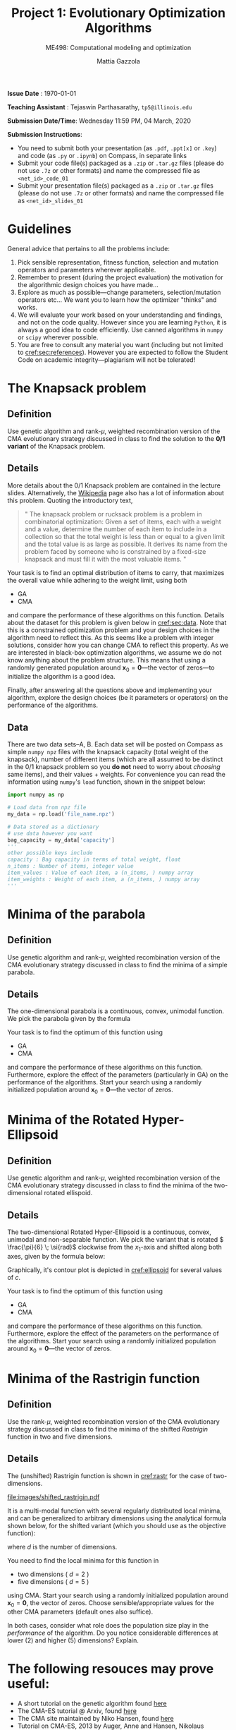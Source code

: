 #+TITLE: Project 1: Evolutionary Optimization Algorithms
#+SUBTITLE: ME498: Computational modeling and optimization
#+AUTHOR: Mattia Gazzola
#+OPTIONS:   H:2 num:t toc:nil date:nil ::t |:t ^:{} -:t f:t *:t <:t
#+LATEX_HEADER: \usepackage{cleveref}
#+LATEX_HEADER:\usepackage{tikz}
#+LATEX_HEADER:\usetikzlibrary{backgrounds,matrix,fit,calc}
#+LATEX_HEADER:\usepackage{pgfplots}
#+LATEX_HEADER:\pgfplotsset{compat=1.16}
#+LATEX_HEADER:\definecolor{metropolisorange}{RGB}{235,129,27}

#+begin_export latex
	\pgfplotsset{
	colormap={whitered}{color(0cm)=(white); rgb255(1cm)=(235,129,27)}
	}
#+end_export


*Issue Date* : \today

*Teaching Assistant* : Tejaswin Parthasarathy, ~tp5@illinois.edu~

*Submission Date/Time*: Wednesday 11:59 PM, 04 March, 2020

*Submission Instructions*:
 - You need to submit both your presentation (as ~.pdf~, ~.ppt[x]~ or ~.key~) and code
   (as ~.py~ or ~.ipynb~) on Compass, in separate links
 - Submit your code file(s) packaged as a ~.zip~ or ~.tar.gz~ files (please do not use
   ~.7z~ or other formats) and name the compressed file as ~<net_id>_code_01~
 - Submit your presentation file(s) packaged as a ~.zip~ or ~.tar.gz~ files (please do not use
   ~.7z~ or other formats) and name the compressed file as ~<net_id>_slides_01~

* Guidelines
  General advice that pertains to all the problems include:
  1. Pick sensible representation, fitness function, selection and mutation
     operators and parameters wherever applicable.
  2. Remember to present (during the project evaluation) the motivation for the
     algorithmic design choices you have made...
  3. Explore as much as possible---change parameters, selection/mutation
     operators etc... We want you to learn how the optimizer "thinks" and works.
  4. We will evaluate your work based on your understanding and findings, and
     not on the code quality. However since you are learning ~Python~, it is
     always a good idea to code efficiently. Use canned algorithms in ~numpy~ or
     ~scipy~ wherever possible.
  5. You are free to consult any material you want (including but not limited to
     [[cref:sec:references]]). However you are expected to follow the Student Code
     on academic integrity---plagiarism will not be tolerated!

* The Knapsack problem
** Definition
   Use genetic algorithm and rank-\( \mu \), weighted recombination version of the CMA
 evolutionary strategy discussed in class to find the solution to the *0/1 variant* of
 the Knapsack problem.
** Details
  More details about the 0/1 Knapsack problem are contained in the lecture slides.
  Alternatively, the [[https://en.wikipedia.org/wiki/Knapsack_problem][Wikipedia]] page also has a lot of information about this
  problem. Quoting the introductory text,
#+begin_quote
" The knapsack problem or rucksack problem is a problem in combinatorial
optimization: Given a set of items, each with a weight and a value, determine
the number of each item to include in a collection so that the total weight is
less than or equal to a given limit and the total value is as large as possible.
It derives its name from the problem faced by someone who is constrained by a
fixed-size knapsack and must fill it with the most valuable items. "
#+end_quote

  Your task is to find an optimal distribution of items to carry, that
  maximizes the overall value while adhering to the weight limit, using both
  - GA
  - CMA
  and compare the performance of these algorithms on this function. Details about
  the dataset for this problem is given below in [[cref:sec:data]]. Note that this is a constrained
  optimization problem and your design choices in the
  algorithm need to reflect this. As this seems like a problem with integer
  solutions, consider how you can change CMA to reflect this property. As we are
  interested in black-box optimization algorithms, we assume we do not know
  anything about the problem structure. This means that using a randomly generated
  population around \( \mathbf{x}_0 =\mathbf{0}\)---the vector of zeros---to
  initialize the algorithm is a good idea.

  Finally, after answering all the questions above and implementing your
  algorithm, explore the design choices (be it parameters or operators) on the
  performance of the algorithms.
** Data
:PROPERTIES:
:CUSTOM_ID: sec:data
:END:

  There are two data sets--A, B. Each data set will be posted on Compass as
  simple ~numpy npz~ files with the knapsack capacity (total weight of the
  knapsack), number of different items (which are all assumed to be distinct in
  the 0/1 knapsack problem so you *do not* need to worry about /choosing/ same
  items), and their values + weights. For convenience you can read the
  information using ~numpy~'s ~load~ function, shown in the snippet below:

  #+begin_src python :results replace :exports code
	import numpy as np

	# Load data from npz file
	my_data = np.load('file_name.npz')

	# Data stored as a dictionary
	# use data however you want
	bag_capacity = my_data['capacity']
	'''
	other possible keys include
	capacity : Bag capacity in terms of total weight, float
	n_items : Number of items, integer value
	item_values : Value of each item, a (n_items, ) numpy array
	item_weights : Weight of each item, a (n_items, ) numpy array
	'''

  #+end_src

* Minima of the parabola
** Definition
   Use genetic algorithm and rank-\( \mu \), weighted recombination version of the CMA
 evolutionary strategy discussed in class to find the minima of a simple parabola.
** Details
  The one-dimensional parabola is a continuous, convex, unimodal function. We
  pick the parabola given by the formula
  \begin{equation}
  f(x) = 10 \cdot x^2
  \end{equation}

  Your task is to find the optimum of this function using
  - GA
  - CMA
  and compare the performance of these algorithms on this function.
  Furthermore, explore the effect of the parameters (particularly in GA) on the
  performance of the algorithms. Start your search using a randomly initialized population around \(
 \mathbf{x}_0 = \mathbf{0}\)---the vector of zeros.
* Minima of the Rotated Hyper-Ellipsoid
** Definition
   Use genetic algorithm and rank-\( \mu \), weighted recombination version of the CMA
 evolutionary strategy discussed in class to find the minima of the
 two-dimensional rotated ellispoid.
** Details
  The two-dimensional Rotated Hyper-Ellipsoid is a continuous, convex, unimodal
  and non-separable function. We pick the variant that is rotated \(
  \frac{\pi}{6} \; \si{rad}\) clockwise from the \( x_1 \)-axis and shifted along
  both axes, given by the formula below:

  \begin{equation}
  f(\mathbf{x}) = \left( \dfrac{\sqrt{3}}{2} (x_1 - 3) + \dfrac{1}{2} (x_2 - 5) \right)^2 + 5 \cdot \left(  \dfrac{\sqrt{3}}{2} (x_2 - 5) - \dfrac{1}{2} (x_1 - 3)  \right)^2
  \end{equation}


  Graphically, it's contour plot is depicted in [[cref:ellipsoid]] for several
	values of \( c \).
  #+begin_export latex
  \begin{figure}[h!]
  \begin{center}
	  \begin{tikzpicture}[
		  declare function={shiftedellipsoid=0.25*(3^0.5*(x-3)+(y-5))^2 + 5*0.25*(3^0.5*(y-5)-(x-3))^2;}, scale=1.0]
		  \begin{axis}[
			  width=0.8\textwidth,
			  view={0}{90},
			  enlargelimits=false,
			  grid=major,
			  domain=-2:8,
			  y domain=0:10,
			  xlabel=$x_1$,
			  ylabel=$x_2$,
		  ]
		  \addplot3 [contour filled={levels={1,5,10,15,20,35,50, 100, 200, 400},labels=false},
          thick,samples=50,samples y=50] {shiftedellipsoid};
		  \addplot3 [contour gnuplot={levels={1,5,10,15,20,35,50,100, 200, 400},labels=false,draw color=black},
          thick,samples=50,samples y=50] {shiftedellipsoid};
		  \addplot [mark=*,
			mark size=2.5pt, metropolisorange, mark options={fill=metropolisorange}] coordinates {(3,5)};
		  \end{axis}
	  \end{tikzpicture}
	\end{center}
	\caption{The rotated hyper-ellipsoid in two dimensions, the horizontal axis corresponds to \( x_1 \) and the vertical to \( x_2 \)}
	\label{ellipsoid}
  \end{figure}
#+end_export


  Your task is to find the optimum of this function using
  - GA
  - CMA
  and compare the performance of these algorithms on this function. Furthermore,
  explore the effect of the parameters on the performance of the algorithms.
  Start your search using a randomly initialized population around \(
 \mathbf{x}_0 = \mathbf{0}\)---the vector of zeros.

* Minima of the Rastrigin function
** Definition
   Use the rank-\( \mu \), weighted recombination version of the CMA
 evolutionary strategy discussed in class to find the minima of the shifted
 /Rastrigin/ function in two and five dimensions.

** Details
 The (unshifted) Rastrigin function is shown in [[cref:rastr]] for the case of two-dimensions.

 #+ATTR_LATEX: :width 0.9\textwidth
 #+CAPTION: The (shifted) Rastrigin function in two dimensions
 #+NAME: rastr
[[file:images/shifted_rastrigin.pdf]]

 # The source code is now in a separate file, but we use it's generated PDF here
# #+begin_export latex
#   \begin{figure}[h!]
#   \begin{center}
# 	  \begin{tikzpicture}[
# 		  declare function={rastrigin=20 + (x^2 - 10*cos(deg(2.0*pi*x))) + (y^2 - 10*cos(deg(2.0*pi*y)));}, scale=1.0]
# 		  \begin{axis}[
# 			  width=0.6\textwidth,
# 			  colormap name=whitered,
# 			  view={45}{65},
# 			  enlargelimits=false,
# 			  grid=major,
# 			  domain=-5:5,
# 			  y domain=-5:5,
# 			  samples=51,
# 			  xlabel=$x_1$,
# 			  ylabel=$x_2$,
# 			  zlabel={$f_{\text{rastrigin}}$},
# 			  colorbar,
# 		  ]
# 		  \addplot3 [surf] {rastrigin};
# 		  \draw [black!50] (axis cs:-2.5,0,0) -- (axis cs:2.5,0,0);
# 		  \draw [black!50] (axis cs:0,-2.5,0) -- (axis cs:0,2.5,0);
# 		  \end{axis}
# 	  \end{tikzpicture}
# 	\end{center}
# 	\caption{The shifted Rastrigin function in two dimensions}
# 	\label{rastr}
#   \end{figure}
# #+end_export


 It is a multi-modal function with several regularly distributed local minima,
 and can be generalized to arbitrary dimensions using the analytical formula
 shown below, for the shifted variant (which you should use as the objective
 function):

 \begin{equation}
 f(\mathbf{x}) = 10d + \sum_{i=1}^{d} \left[ (x_i - 2)^2 - 10 \cos\left(2 \pi (x_i - 2) \right) \right]
 \end{equation}
 where \( d \) is the number of dimensions.


 You need to find the local minima for this function in
  - two dimensions ( \(d = 2\) )
  - five dimensions ( \(d = 5\) )
 using CMA. Start your search using a randomly initialized population around \(
 \mathbf{x}_0 = \mathbf{0}\), the vector of zeros. Choose sensible/appropriate values for
 the other CMA parameters (default ones also suffice).

 In both cases, consider what role does the population size play in the
 /performance/ of the algorithm. Do you notice considerable differences at lower
 (2) and higher (5) dimensions? Explain.

* The following resouces may prove useful:
:PROPERTIES:
:CUSTOM_ID: sec:references
:END:
- A short tutorial on the genetic algorithm found [[http://web.cs.ucdavis.edu/~vemuri/classes/ecs271/Genetic%2520Algorithms%2520Short%2520Tutorial.htm][here]]
- The CMA-ES tutorial @ Arxiv, found [[https://arxiv.org/pdf/1604.00772.pdf][here]]
- The CMA site maintained by Niko Hansen, found [[http://cma.gforge.inria.fr/index.html][here]]
- Tutorial on CMA-ES, 2013 by Auger, Anne and Hansen, Nikolaus published in the
  Proceeding of the fifteenth annual conference companion on Genetic and
  evolutionary computation conference companion - GECCO ’13 Companion found at http://dx.doi.org/10.1145/2464576.2483910
